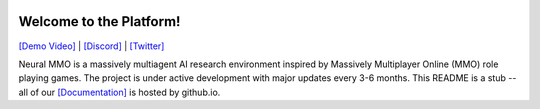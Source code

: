 
.. |env| image:: docs/source/resource/image/v1-4_splash.png
.. |icon| image:: docs/source/resource/icon/icon_pixel.png

|env|

|icon| Welcome to the Platform!
###############################

`[Demo Video] <https://youtu.be/y_f77u9vlLQ>`_ | `[Discord] <https://discord.gg/BkMmFUC>`_ | `[Twitter] <https://twitter.com/jsuarez5341>`_

Neural MMO is a massively multiagent AI research environment inspired by Massively Multiplayer Online (MMO) role playing games. The project is under active development with major updates every 3-6 months. This README is a stub -- all of our `[Documentation] <https://jsuarez5341.github.io>`_ is hosted by github.io.
